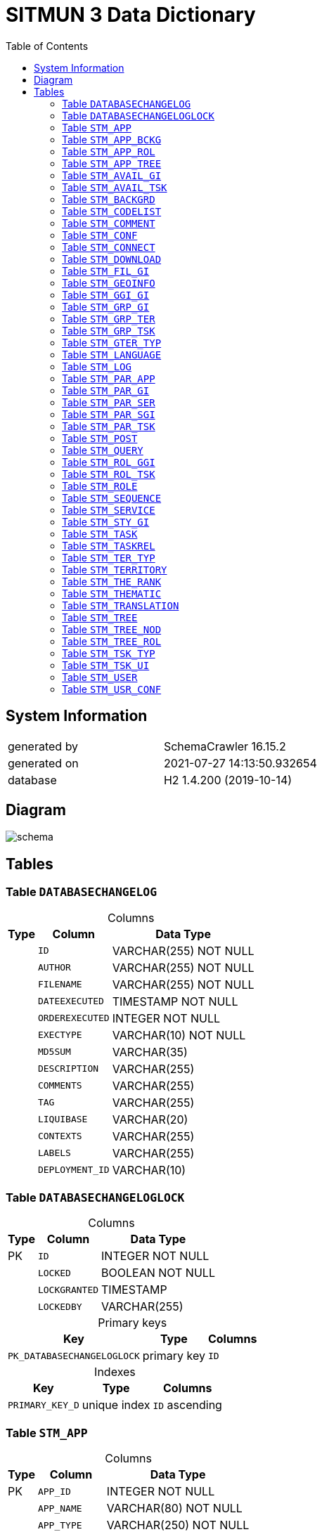 = SITMUN 3 Data Dictionary
:reproducible:
:listing-caption: Listing
:source-highlighter: rouge
:toc:
:title-page:
:imagesdir: ./images



== System Information

[cols="1,1"]
|===
|generated by
|SchemaCrawler 16.15.2

|generated on
|2021-07-27 14:13:50.932654

|database
|H2 1.4.200 (2019-10-14)
|===
== Diagram
image::schema.svg[]
== Tables


=== Table `DATABASECHANGELOG`



[caption=]
.Columns
[%autowidth]
|===
|Type |Column | Data Type

|  
| `ID`
|VARCHAR(255) NOT NULL
|  
| `AUTHOR`
|VARCHAR(255) NOT NULL
|  
| `FILENAME`
|VARCHAR(255) NOT NULL
|  
| `DATEEXECUTED`
|TIMESTAMP NOT NULL
|  
| `ORDEREXECUTED`
|INTEGER NOT NULL
|  
| `EXECTYPE`
|VARCHAR(10) NOT NULL
|  
| `MD5SUM`
|VARCHAR(35)
|  
| `DESCRIPTION`
|VARCHAR(255)
|  
| `COMMENTS`
|VARCHAR(255)
|  
| `TAG`
|VARCHAR(255)
|  
| `LIQUIBASE`
|VARCHAR(20)
|  
| `CONTEXTS`
|VARCHAR(255)
|  
| `LABELS`
|VARCHAR(255)
|  
| `DEPLOYMENT_ID`
|VARCHAR(10)
|===


=== Table `DATABASECHANGELOGLOCK`



[caption=]
.Columns
[%autowidth]
|===
|Type |Column | Data Type

| PK   
| `ID`
|INTEGER NOT NULL
|  
| `LOCKED`
|BOOLEAN NOT NULL
|  
| `LOCKGRANTED`
|TIMESTAMP
|  
| `LOCKEDBY`
|VARCHAR(255)
|===



[caption=]
.Primary keys
[%autowidth]
|===
| Key | Type | Columns

|`PK_DATABASECHANGELOGLOCK`
|primary key
| `ID`  

|===



[caption=]
.Indexes
[%autowidth]
|===
| Key | Type | Columns

|`PRIMARY_KEY_D`
|unique index
| `ID` ascending 
|===


=== Table `STM_APP`



[caption=]
.Columns
[%autowidth]
|===
|Type |Column | Data Type

| PK   
| `APP_ID`
|INTEGER NOT NULL
|  
| `APP_NAME`
|VARCHAR(80) NOT NULL
|  
| `APP_TYPE`
|VARCHAR(250) NOT NULL
|  
| `APP_TITLE`
|VARCHAR(250)
|  
| `APP_THEME`
|VARCHAR(30)
|  
| `APP_SCALES`
|VARCHAR(250)
|  
| `APP_PROJECT`
|VARCHAR(250)
|  
| `APP_TEMPLATE`
|VARCHAR(250) NOT NULL
|  
| `APP_REFRESH`
|BOOLEAN
|  
| `APP_ENTRYS`
|BOOLEAN
|  
| `APP_ENTRYM`
|BOOLEAN
|   FK 
| `APP_GGIID`
|INTEGER
|  
| `APP_CREATED`
|TIMESTAMP NOT NULL
|===



[caption=]
.Primary keys
[%autowidth]
|===
| Key | Type | Columns

|`STM_APP_PK`
|primary key
| `APP_ID`  

|===



[caption=]
.Foreign keys
[%autowidth]
|===
| Key | Type | Columns | Cardinality | Reference | Columns

|`STM_APP_FK_GGI`
|foreign key, with restrict
| `APP_GGIID`  
|0..*
|`STM_GRP_GI`
| `GGI_ID`  
|===



[caption=]
.Indexes
[%autowidth]
|===
| Key | Type | Columns

|`STM_APP_FK_GGI_INDEX_B`
|non-unique index
| `APP_GGIID` ascending 
|`PRIMARY_KEY_BA`
|unique index
| `APP_ID` ascending 
|===


=== Table `STM_APP_BCKG`



[caption=]
.Columns
[%autowidth]
|===
|Type |Column | Data Type

| PK   
| `ABC_ID`
|INTEGER NOT NULL
|  UQ   FK 
| `ABC_APPID`
|INTEGER NOT NULL
|  UQ   FK 
| `ABC_BACKID`
|INTEGER NOT NULL
|  
| `ABC_ORDER`
|INTEGER
|===



[caption=]
.Primary keys
[%autowidth]
|===
| Key | Type | Columns

|`STM_ABC_PK`
|primary key
| `ABC_ID`  

|===



[caption=]
.Foreign keys
[%autowidth]
|===
| Key | Type | Columns | Cardinality | Reference | Columns

|`STM_ABC_FK_APP`
|foreign key, on update restrict, on delete cascade
| `ABC_APPID`  
|0..*
|`STM_APP`
| `APP_ID`  
|`STM_ABC_FK_FON`
|foreign key, on update restrict, on delete cascade
| `ABC_BACKID`  
|0..*
|`STM_BACKGRD`
| `BAC_ID`  
|===



[caption=]
.Indexes
[%autowidth]
|===
| Key | Type | Columns

|`STM_ABC_FK_APP_INDEX_4`
|non-unique index
| `ABC_APPID` ascending 
|`STM_ABC_FK_FON_INDEX_4`
|non-unique index
| `ABC_BACKID` ascending 
|`PRIMARY_KEY_4F`
|unique index
| `ABC_ID` ascending 
|`STM_ABC_UK_INDEX_4`
|unique index
| `ABC_APPID` ascending,   `ABC_BACKID` ascending 
|===


=== Table `STM_APP_ROL`



[caption=]
.Columns
[%autowidth]
|===
|Type |Column | Data Type

| PK    FK 
| `ARO_APPID`
|INTEGER NOT NULL
| PK    FK 
| `ARO_ROLEID`
|INTEGER NOT NULL
|===



[caption=]
.Primary keys
[%autowidth]
|===
| Key | Type | Columns

|`STM_ARO_PK`
|primary key
| `ARO_APPID` ,   `ARO_ROLEID`  

|===



[caption=]
.Foreign keys
[%autowidth]
|===
| Key | Type | Columns | Cardinality | Reference | Columns

|`STM_ARO_FK_APP`
|foreign key, on update restrict, on delete cascade
| `ARO_APPID`  
|0..*
|`STM_APP`
| `APP_ID`  
|`STM_ARO_FK_ROL`
|foreign key, on update restrict, on delete cascade
| `ARO_ROLEID`  
|0..*
|`STM_ROLE`
| `ROL_ID`  
|===



[caption=]
.Indexes
[%autowidth]
|===
| Key | Type | Columns

|`STM_ARO_FK_APP_INDEX_8`
|non-unique index
| `ARO_APPID` ascending 
|`STM_ARO_FK_ROL_INDEX_8`
|non-unique index
| `ARO_ROLEID` ascending 
|`PRIMARY_KEY_8E`
|unique index
| `ARO_APPID` ascending,   `ARO_ROLEID` ascending 
|===


=== Table `STM_APP_TREE`



[caption=]
.Columns
[%autowidth]
|===
|Type |Column | Data Type

| PK    FK 
| `ATR_APPID`
|INTEGER NOT NULL
| PK    FK 
| `ATR_TREEID`
|INTEGER NOT NULL
|===



[caption=]
.Primary keys
[%autowidth]
|===
| Key | Type | Columns

|`STM_ATR_PK`
|primary key
| `ATR_APPID` ,   `ATR_TREEID`  

|===



[caption=]
.Foreign keys
[%autowidth]
|===
| Key | Type | Columns | Cardinality | Reference | Columns

|`STM_ATR_FK_APP`
|foreign key, on update restrict, on delete cascade
| `ATR_APPID`  
|0..*
|`STM_APP`
| `APP_ID`  
|`STM_ATR_FK_TRE`
|foreign key, on update restrict, on delete cascade
| `ATR_TREEID`  
|0..*
|`STM_TREE`
| `TRE_ID`  
|===



[caption=]
.Indexes
[%autowidth]
|===
| Key | Type | Columns

|`STM_ATR_FK_APP_INDEX_4`
|non-unique index
| `ATR_APPID` ascending 
|`STM_ATR_FK_TRE_INDEX_4`
|non-unique index
| `ATR_TREEID` ascending 
|`PRIMARY_KEY_4F2`
|unique index
| `ATR_APPID` ascending,   `ATR_TREEID` ascending 
|===


=== Table `STM_AVAIL_GI`



[caption=]
.Columns
[%autowidth]
|===
|Type |Column | Data Type

| PK   
| `AGI_ID`
|INTEGER NOT NULL
|  
| `AGI_CREATED`
|TIMESTAMP
|  
| `AGI_PROPRIETA`
|VARCHAR(50)
|  UQ   FK 
| `AGI_TERID`
|INTEGER NOT NULL
|  UQ   FK 
| `AGI_GIID`
|INTEGER NOT NULL
|===



[caption=]
.Primary keys
[%autowidth]
|===
| Key | Type | Columns

|`STM_AGI_PK`
|primary key
| `AGI_ID`  

|===



[caption=]
.Foreign keys
[%autowidth]
|===
| Key | Type | Columns | Cardinality | Reference | Columns

|`STM_AGI_FK_GEO`
|foreign key, on update restrict, on delete cascade
| `AGI_GIID`  
|0..*
|`STM_GEOINFO`
| `GEO_ID`  
|`STM_AGI_FK_TER`
|foreign key, on update restrict, on delete cascade
| `AGI_TERID`  
|0..*
|`STM_TERRITORY`
| `TER_ID`  
|===



[caption=]
.Indexes
[%autowidth]
|===
| Key | Type | Columns

|`STM_AGI_FK_GEO_INDEX_7`
|non-unique index
| `AGI_GIID` ascending 
|`PRIMARY_KEY_71`
|unique index
| `AGI_ID` ascending 
|`STM_AGI_FK_TER_INDEX_7`
|non-unique index
| `AGI_TERID` ascending 
|`STM_AGI_UK_INDEX_7`
|unique index
| `AGI_TERID` ascending,   `AGI_GIID` ascending 
|===


=== Table `STM_AVAIL_TSK`



[caption=]
.Columns
[%autowidth]
|===
|Type |Column | Data Type

| PK   
| `ATS_ID`
|INTEGER NOT NULL
|  
| `ATS_CREATED`
|TIMESTAMP
|  UQ   FK 
| `ATS_TERID`
|INTEGER NOT NULL
|  UQ   FK 
| `ATS_TASKID`
|INTEGER NOT NULL
|===



[caption=]
.Primary keys
[%autowidth]
|===
| Key | Type | Columns

|`STM_ATS_PK`
|primary key
| `ATS_ID`  

|===



[caption=]
.Foreign keys
[%autowidth]
|===
| Key | Type | Columns | Cardinality | Reference | Columns

|`STM_ATS_FK_TAS`
|foreign key, on update restrict, on delete cascade
| `ATS_TASKID`  
|0..*
|`STM_TASK`
| `TAS_ID`  
|`STM_ATS_FK_TER`
|foreign key, on update restrict, on delete cascade
| `ATS_TERID`  
|0..*
|`STM_TERRITORY`
| `TER_ID`  
|===



[caption=]
.Indexes
[%autowidth]
|===
| Key | Type | Columns

|`PRIMARY_KEY_C5`
|unique index
| `ATS_ID` ascending 
|`STM_ATS_FK_TAS_INDEX_C`
|non-unique index
| `ATS_TASKID` ascending 
|`STM_ATS_FK_TER_INDEX_C`
|non-unique index
| `ATS_TERID` ascending 
|`STM_ATS_UK_INDEX_C`
|unique index
| `ATS_TERID` ascending,   `ATS_TASKID` ascending 
|===


=== Table `STM_BACKGRD`



[caption=]
.Columns
[%autowidth]
|===
|Type |Column | Data Type

| PK   
| `BAC_ID`
|INTEGER NOT NULL
|  
| `BAC_NAME`
|VARCHAR(30) NOT NULL
|  
| `BAC_IMAGE`
|VARCHAR(4000)
|  
| `BAC_DESC`
|VARCHAR(250)
|  
| `BAC_ACTIVE`
|BOOLEAN
|   FK 
| `BAC_GGIID`
|INTEGER
|  
| `BAC_CREATED`
|TIMESTAMP
|===



[caption=]
.Primary keys
[%autowidth]
|===
| Key | Type | Columns

|`STM_BAC_PK`
|primary key
| `BAC_ID`  

|===



[caption=]
.Foreign keys
[%autowidth]
|===
| Key | Type | Columns | Cardinality | Reference | Columns

|`STM_BAC_FK_GGI`
|foreign key, with restrict
| `BAC_GGIID`  
|0..*
|`STM_GRP_GI`
| `GGI_ID`  
|===



[caption=]
.Indexes
[%autowidth]
|===
| Key | Type | Columns

|`STM_BAC_FK_GGI_INDEX_A`
|non-unique index
| `BAC_GGIID` ascending 
|`PRIMARY_KEY_A`
|unique index
| `BAC_ID` ascending 
|===


=== Table `STM_CODELIST`



[caption=]
.Columns
[%autowidth]
|===
|Type |Column | Data Type

| PK   
| `COD_ID`
|INTEGER NOT NULL
|  UQ  
| `COD_LIST`
|VARCHAR(250) NOT NULL
|  UQ  
| `COD_VALUE`
|VARCHAR(250) NOT NULL
|  
| `COD_SYSTEM`
|BOOLEAN NOT NULL
|  
| `COD_DEFAULT`
|BOOLEAN NOT NULL
|  
| `COD_DESCRIPTION`
|VARCHAR(250)
|===



[caption=]
.Primary keys
[%autowidth]
|===
| Key | Type | Columns

|`STM_COD_PK`
|primary key
| `COD_ID`  

|===



[caption=]
.Indexes
[%autowidth]
|===
| Key | Type | Columns

|`PRIMARY_KEY_D4`
|unique index
| `COD_ID` ascending 
|`STM_COD_UK_INDEX_D`
|unique index
| `COD_LIST` ascending,   `COD_VALUE` ascending 
|===


=== Table `STM_COMMENT`



[caption=]
.Columns
[%autowidth]
|===
|Type |Column | Data Type

| PK   
| `COM_ID`
|INTEGER NOT NULL
|  
| `COM_COORD_X`
|DOUBLE(17, 0) NOT NULL
|  
| `COM_COORD_Y`
|DOUBLE(17, 0) NOT NULL
|  
| `COM_NAME`
|VARCHAR(250)
|  
| `COM_EMAIL`
|VARCHAR(250)
|  
| `COM_TITLE`
|VARCHAR(500)
|  
| `COM_DESC`
|VARCHAR(1000)
|  
| `COM_CREATED`
|TIMESTAMP
|  
| `COM_USERID`
|INTEGER
|  
| `COM_APPID`
|INTEGER
|===



[caption=]
.Primary keys
[%autowidth]
|===
| Key | Type | Columns

|`STM_COM_PK`
|primary key
| `COM_ID`  

|===



[caption=]
.Indexes
[%autowidth]
|===
| Key | Type | Columns

|`PRIMARY_KEY_F6`
|unique index
| `COM_ID` ascending 
|===


=== Table `STM_CONF`



[caption=]
.Columns
[%autowidth]
|===
|Type |Column | Data Type

| PK   
| `CNF_ID`
|INTEGER NOT NULL
|  UQ  
| `CNF_NAME`
|VARCHAR(50) NOT NULL
|  
| `CNF_VALUE`
|VARCHAR(250)
|===



[caption=]
.Primary keys
[%autowidth]
|===
| Key | Type | Columns

|`STM_CONF_PK`
|primary key
| `CNF_ID`  

|===



[caption=]
.Indexes
[%autowidth]
|===
| Key | Type | Columns

|`PRIMARY_KEY_924`
|unique index
| `CNF_ID` ascending 
|`STM_CONF_NAME_UK_INDEX_9`
|unique index
| `CNF_NAME` ascending 
|===


=== Table `STM_CONNECT`



[caption=]
.Columns
[%autowidth]
|===
|Type |Column | Data Type

| PK   
| `CON_ID`
|INTEGER NOT NULL
|  
| `CON_NAME`
|VARCHAR(80) NOT NULL
|  
| `CON_DRIVER`
|VARCHAR(50) NOT NULL
|  
| `CON_USER`
|VARCHAR(50)
|  
| `CON_PWD`
|VARCHAR(50)
|  
| `CON_CONNECTION`
|VARCHAR(250)
|===



[caption=]
.Primary keys
[%autowidth]
|===
| Key | Type | Columns

|`STM_CON_PK`
|primary key
| `CON_ID`  

|===



[caption=]
.Foreign keys
[%autowidth]
|===
| Key | Type | Columns | Cardinality | Reference | Columns

|===



[caption=]
.Indexes
[%autowidth]
|===
| Key | Type | Columns

|`PRIMARY_KEY_F`
|unique index
| `CON_ID` ascending 
|===


=== Table `STM_DOWNLOAD`



[caption=]
.Columns
[%autowidth]
|===
|Type |Column | Data Type

| PK    FK 
| `DOW_ID`
|INTEGER NOT NULL
|  
| `DOW_EXT`
|VARCHAR(50) NOT NULL
|  
| `DOW_TYPE`
|VARCHAR(50) NOT NULL
|  
| `DOW_PATH`
|VARCHAR(4000)
|===



[caption=]
.Primary keys
[%autowidth]
|===
| Key | Type | Columns

|`STM_DOW_PK`
|primary key
| `DOW_ID`  

|===



[caption=]
.Foreign keys
[%autowidth]
|===
| Key | Type | Columns | Cardinality | Reference | Columns

|`STM_DOW_FK_TAS`
|foreign key, on update restrict, on delete cascade
| `DOW_ID`  
|0..1
|`STM_TASK`
| `TAS_ID`  
|===



[caption=]
.Indexes
[%autowidth]
|===
| Key | Type | Columns

|`PRIMARY_KEY_5C`
|unique index
| `DOW_ID` ascending 
|===


=== Table `STM_FIL_GI`



[caption=]
.Columns
[%autowidth]
|===
|Type |Column | Data Type

| PK   
| `FGI_ID`
|INTEGER NOT NULL
|  
| `FGI_NAME`
|VARCHAR(80) NOT NULL
|  
| `FGI_REQUIRED`
|BOOLEAN NOT NULL
|  
| `FGI_TYPE`
|VARCHAR(1) NOT NULL
|   FK 
| `FGI_TYPID`
|INTEGER
|  
| `FGI_COLUMN`
|VARCHAR(250)
|  
| `FGI_VALUE`
|VARCHAR(4000)
|  
| `FGI_VALUETYPE`
|VARCHAR(30)
|   FK 
| `FGI_GIID`
|INTEGER NOT NULL
|===



[caption=]
.Primary keys
[%autowidth]
|===
| Key | Type | Columns

|`STM_FGI_PK`
|primary key
| `FGI_ID`  

|===



[caption=]
.Foreign keys
[%autowidth]
|===
| Key | Type | Columns | Cardinality | Reference | Columns

|`STM_FGI_FK_GEO`
|foreign key, on update restrict, on delete cascade
| `FGI_GIID`  
|0..*
|`STM_GEOINFO`
| `GEO_ID`  
|`STM_FGI_FK_TET`
|foreign key, with restrict
| `FGI_TYPID`  
|0..*
|`STM_TER_TYP`
| `TET_ID`  
|===



[caption=]
.Indexes
[%autowidth]
|===
| Key | Type | Columns

|`STM_FGI_FK_GEO_INDEX_3`
|non-unique index
| `FGI_GIID` ascending 
|`PRIMARY_KEY_3`
|unique index
| `FGI_ID` ascending 
|`STM_FGI_FK_TET_INDEX_3`
|non-unique index
| `FGI_TYPID` ascending 
|===


=== Table `STM_GEOINFO`



[caption=]
.Columns
[%autowidth]
|===
|Type |Column | Data Type

| PK   
| `GEO_ID`
|INTEGER NOT NULL
|  
| `GEO_NAME`
|VARCHAR(100) NOT NULL
|  
| `GEO_ABSTRACT`
|VARCHAR(250)
|  
| `GEO_LAYERS`
|VARCHAR(800) NOT NULL
|  
| `GEO_MINSCALE`
|INTEGER
|  
| `GEO_MAXSCALE`
|INTEGER
|  
| `GEO_ORDER`
|INTEGER
|  
| `GEO_TRANSP`
|INTEGER
|  
| `GEO_FILTER_GM`
|BOOLEAN
|  
| `GEO_QUERYABL`
|BOOLEAN NOT NULL
|  
| `GEO_QUERYACT`
|BOOLEAN NOT NULL
|  
| `GEO_QUERYLAY`
|VARCHAR(500)
|  
| `GEO_FILTER_GFI`
|BOOLEAN
|  
| `GEO_TYPE`
|VARCHAR(30)
|   FK 
| `GEO_SERID`
|INTEGER NOT NULL
|  
| `GEO_SELECTABL`
|BOOLEAN
|  
| `GEO_SELECTLAY`
|VARCHAR(500)
|  
| `GEO_FILTER_SE`
|BOOLEAN
|   FK 
| `GEO_SERSELID`
|INTEGER
|  
| `GEO_LEGENDTIP`
|VARCHAR(50)
|  
| `GEO_LEGENDURL`
|VARCHAR(4000)
|  
| `GEO_CREATED`
|TIMESTAMP
|   FK 
| `GEO_CONNID`
|INTEGER
|  
| `GEO_METAURL`
|VARCHAR(4000)
|  
| `GEO_DATAURL`
|VARCHAR(4000)
|  
| `GEO_THEMATIC`
|BOOLEAN
|  
| `GEO_GEOMTYPE`
|VARCHAR(50)
|  
| `GEO_SOURCE`
|VARCHAR(80)
|   FK 
| `GEO_STYID`
|INTEGER
|  
| `GEO_STYUSEALL`
|BOOLEAN NOT NULL
|  
| `GEO_BLOCKED`
|BOOLEAN NOT NULL
|===



[caption=]
.Primary keys
[%autowidth]
|===
| Key | Type | Columns

|`STM_GEO_PK`
|primary key
| `GEO_ID`  

|===



[caption=]
.Foreign keys
[%autowidth]
|===
| Key | Type | Columns | Cardinality | Reference | Columns

|`STM_GEO_FK_CON`
|foreign key, with restrict
| `GEO_CONNID`  
|0..*
|`STM_CONNECT`
| `CON_ID`  
|`STM_GEO_FK_SER`
|foreign key, with restrict
| `GEO_SERID`  
|0..*
|`STM_SERVICE`
| `SER_ID`  
|`STM_GEO_FK_SERSEL`
|foreign key, with restrict
| `GEO_SERSELID`  
|0..*
|`STM_SERVICE`
| `SER_ID`  
|`STM_GEO_FK_SGI`
|foreign key, with restrict
| `GEO_STYID`  
|0..*
|`STM_STY_GI`
| `SGI_ID`  
|===



[caption=]
.Indexes
[%autowidth]
|===
| Key | Type | Columns

|`STM_GEO_FK_CON_INDEX_B`
|non-unique index
| `GEO_CONNID` ascending 
|`PRIMARY_KEY_B`
|unique index
| `GEO_ID` ascending 
|`STM_GEO_FK_SER_INDEX_B`
|non-unique index
| `GEO_SERID` ascending 
|`STM_GEO_FK_SERSEL_INDEX_B`
|non-unique index
| `GEO_SERSELID` ascending 
|`STM_GEO_FK_SGI_INDEX_B`
|non-unique index
| `GEO_STYID` ascending 
|`STM_GEO_IDX_CRE`
|non-unique index
| `GEO_CREATED` ascending 
|===


=== Table `STM_GGI_GI`



[caption=]
.Columns
[%autowidth]
|===
|Type |Column | Data Type

| PK    FK 
| `GGG_GGIID`
|INTEGER NOT NULL
| PK    FK 
| `GGG_GIID`
|INTEGER NOT NULL
|===



[caption=]
.Primary keys
[%autowidth]
|===
| Key | Type | Columns

|`STM_GGG_PK`
|primary key
| `GGG_GGIID` ,   `GGG_GIID`  

|===



[caption=]
.Foreign keys
[%autowidth]
|===
| Key | Type | Columns | Cardinality | Reference | Columns

|`STM_GGG_FK_GGI`
|foreign key, on update restrict, on delete cascade
| `GGG_GGIID`  
|0..*
|`STM_GRP_GI`
| `GGI_ID`  
|`STM_GGG_FK_GEO`
|foreign key, on update restrict, on delete cascade
| `GGG_GIID`  
|0..*
|`STM_GEOINFO`
| `GEO_ID`  
|===



[caption=]
.Indexes
[%autowidth]
|===
| Key | Type | Columns

|`STM_GGG_FK_GGI_INDEX_3`
|non-unique index
| `GGG_GGIID` ascending 
|`STM_GGG_FK_GEO_INDEX_3`
|non-unique index
| `GGG_GIID` ascending 
|`PRIMARY_KEY_37`
|unique index
| `GGG_GGIID` ascending,   `GGG_GIID` ascending 
|===


=== Table `STM_GRP_GI`



[caption=]
.Columns
[%autowidth]
|===
|Type |Column | Data Type

| PK   
| `GGI_ID`
|INTEGER NOT NULL
|  
| `GGI_NAME`
|VARCHAR(80) NOT NULL
|  
| `GGI_TYPE`
|VARCHAR(30)
|===



[caption=]
.Primary keys
[%autowidth]
|===
| Key | Type | Columns

|`STM_GGI_PK`
|primary key
| `GGI_ID`  

|===



[caption=]
.Foreign keys
[%autowidth]
|===
| Key | Type | Columns | Cardinality | Reference | Columns

|===



[caption=]
.Indexes
[%autowidth]
|===
| Key | Type | Columns

|`PRIMARY_KEY_38`
|unique index
| `GGI_ID` ascending 
|===


=== Table `STM_GRP_TER`



[caption=]
.Columns
[%autowidth]
|===
|Type |Column | Data Type

| PK    FK 
| `GTE_TERID`
|INTEGER NOT NULL
| PK    FK 
| `GTE_TERMID`
|INTEGER NOT NULL
|===



[caption=]
.Primary keys
[%autowidth]
|===
| Key | Type | Columns

|`STM_GTE_PK`
|primary key
| `GTE_TERID` ,   `GTE_TERMID`  

|===



[caption=]
.Foreign keys
[%autowidth]
|===
| Key | Type | Columns | Cardinality | Reference | Columns

|`STM_GTE_FK_TER`
|foreign key, on update restrict, on delete cascade
| `GTE_TERID`  
|0..*
|`STM_TERRITORY`
| `TER_ID`  
|`STM_GTE_FK_TERM`
|foreign key, on update restrict, on delete cascade
| `GTE_TERMID`  
|0..*
|`STM_TERRITORY`
| `TER_ID`  
|===



[caption=]
.Indexes
[%autowidth]
|===
| Key | Type | Columns

|`STM_GTE_FK_TER_INDEX_C`
|non-unique index
| `GTE_TERID` ascending 
|`STM_GTE_FK_TERM_INDEX_C`
|non-unique index
| `GTE_TERMID` ascending 
|`PRIMARY_KEY_C`
|unique index
| `GTE_TERID` ascending,   `GTE_TERMID` ascending 
|===


=== Table `STM_GRP_TSK`



[caption=]
.Columns
[%autowidth]
|===
|Type |Column | Data Type

| PK   
| `GTS_ID`
|INTEGER NOT NULL
|  
| `GTS_NAME`
|VARCHAR(80) NOT NULL
|===



[caption=]
.Primary keys
[%autowidth]
|===
| Key | Type | Columns

|`STM_GTS_PK`
|primary key
| `GTS_ID`  

|===



[caption=]
.Foreign keys
[%autowidth]
|===
| Key | Type | Columns | Cardinality | Reference | Columns

|===



[caption=]
.Indexes
[%autowidth]
|===
| Key | Type | Columns

|`PRIMARY_KEY_CF`
|unique index
| `GTS_ID` ascending 
|===


=== Table `STM_GTER_TYP`



[caption=]
.Columns
[%autowidth]
|===
|Type |Column | Data Type

| PK   
| `GTT_ID`
|INTEGER NOT NULL
|  UQ  
| `GTT_NAME`
|VARCHAR(250) NOT NULL
|===



[caption=]
.Primary keys
[%autowidth]
|===
| Key | Type | Columns

|`STM_GTT_PK`
|primary key
| `GTT_ID`  

|===



[caption=]
.Foreign keys
[%autowidth]
|===
| Key | Type | Columns | Cardinality | Reference | Columns

|===



[caption=]
.Indexes
[%autowidth]
|===
| Key | Type | Columns

|`PRIMARY_KEY_7`
|unique index
| `GTT_ID` ascending 
|`STM_GTT_NAME_UK_INDEX_7`
|unique index
| `GTT_NAME` ascending 
|===


=== Table `STM_LANGUAGE`



[caption=]
.Columns
[%autowidth]
|===
|Type |Column | Data Type

| PK   
| `LAN_ID`
|INTEGER NOT NULL
|  UQ  
| `LAN_SHORTNAME`
|VARCHAR(20) NOT NULL
|  
| `LAN_NAME`
|VARCHAR(80) NOT NULL
|===



[caption=]
.Primary keys
[%autowidth]
|===
| Key | Type | Columns

|`STM_LAN_PK`
|primary key
| `LAN_ID`  

|===



[caption=]
.Foreign keys
[%autowidth]
|===
| Key | Type | Columns | Cardinality | Reference | Columns

|===



[caption=]
.Indexes
[%autowidth]
|===
| Key | Type | Columns

|`PRIMARY_KEY_A7`
|unique index
| `LAN_ID` ascending 
|`STM_LAN_UK_INDEX_A`
|unique index
| `LAN_SHORTNAME` ascending 
|===


=== Table `STM_LOG`



[caption=]
.Columns
[%autowidth]
|===
|Type |Column | Data Type

| PK   
| `LOG_ID`
|INTEGER NOT NULL
|  
| `LOG_DATE`
|TIMESTAMP
|  
| `LOG_TYPE`
|VARCHAR(50)
|  
| `LOG_USERID`
|INTEGER
|  
| `LOG_APPID`
|INTEGER
|  
| `LOG_TERID`
|INTEGER
|  
| `LOG_TASKID`
|INTEGER
|  
| `LOG_COUNT`
|INTEGER
|  
| `LOG_TER`
|VARCHAR(250)
|  
| `LOG_TEREXT`
|VARCHAR(250)
|  
| `LOG_DATA`
|VARCHAR(250)
|  
| `LOG_SRS`
|VARCHAR(250)
|  
| `LOG_FORMAT`
|VARCHAR(250)
|  
| `LOG_BUFFER`
|BOOLEAN
|  
| `LOG_EMAIL`
|VARCHAR(250)
|  
| `LOG_OTHER`
|VARCHAR(4000)
|  
| `LOG_GIID`
|INTEGER
|===



[caption=]
.Primary keys
[%autowidth]
|===
| Key | Type | Columns

|`STM_LOG_PK`
|primary key
| `LOG_ID`  

|===



[caption=]
.Indexes
[%autowidth]
|===
| Key | Type | Columns

|`PRIMARY_KEY_BA6`
|unique index
| `LOG_ID` ascending 
|===


=== Table `STM_PAR_APP`



[caption=]
.Columns
[%autowidth]
|===
|Type |Column | Data Type

| PK   
| `PAP_ID`
|INTEGER NOT NULL
|  
| `PAP_NAME`
|VARCHAR(30) NOT NULL
|  
| `PAP_VALUE`
|VARCHAR(250) NOT NULL
|  
| `PAP_TYPE`
|VARCHAR(250) NOT NULL
|   FK 
| `PAP_APPID`
|INTEGER NOT NULL
|===



[caption=]
.Primary keys
[%autowidth]
|===
| Key | Type | Columns

|`STM_PAP_PK`
|primary key
| `PAP_ID`  

|===



[caption=]
.Foreign keys
[%autowidth]
|===
| Key | Type | Columns | Cardinality | Reference | Columns

|`STM_PAP_FK_APP`
|foreign key, on update restrict, on delete cascade
| `PAP_APPID`  
|0..*
|`STM_APP`
| `APP_ID`  
|===



[caption=]
.Indexes
[%autowidth]
|===
| Key | Type | Columns

|`STM_PAP_FK_APP_INDEX_8`
|non-unique index
| `PAP_APPID` ascending 
|`PRIMARY_KEY_8EF`
|unique index
| `PAP_ID` ascending 
|===


=== Table `STM_PAR_GI`



[caption=]
.Columns
[%autowidth]
|===
|Type |Column | Data Type

| PK   
| `PGI_ID`
|INTEGER NOT NULL
|  
| `PGI_NAME`
|VARCHAR(250) NOT NULL
|  
| `PGI_VALUE`
|VARCHAR(250) NOT NULL
|  
| `PGI_FORMAT`
|VARCHAR(250)
|  
| `PGI_TYPE`
|VARCHAR(250) NOT NULL
|   FK 
| `PGI_GIID`
|INTEGER NOT NULL
|  
| `PGI_ORDER`
|INTEGER
|===



[caption=]
.Primary keys
[%autowidth]
|===
| Key | Type | Columns

|`STM_PGI_PK`
|primary key
| `PGI_ID`  

|===



[caption=]
.Foreign keys
[%autowidth]
|===
| Key | Type | Columns | Cardinality | Reference | Columns

|`STM_PGI_FK_GEO`
|foreign key, on update restrict, on delete cascade
| `PGI_GIID`  
|0..*
|`STM_GEOINFO`
| `GEO_ID`  
|===



[caption=]
.Indexes
[%autowidth]
|===
| Key | Type | Columns

|`STM_PGI_FK_GEO_INDEX_4`
|non-unique index
| `PGI_GIID` ascending 
|`PRIMARY_KEY_46`
|unique index
| `PGI_ID` ascending 
|===


=== Table `STM_PAR_SER`



[caption=]
.Columns
[%autowidth]
|===
|Type |Column | Data Type

| PK   
| `PSE_ID`
|INTEGER NOT NULL
|   FK 
| `PSE_SERID`
|INTEGER NOT NULL
|  
| `PSE_TYPE`
|VARCHAR(250) NOT NULL
|  
| `PSE_NAME`
|VARCHAR(30) NOT NULL
|  
| `PSE_VALUE`
|VARCHAR(250)
|===



[caption=]
.Primary keys
[%autowidth]
|===
| Key | Type | Columns

|`STM_PSE_PK`
|primary key
| `PSE_ID`  

|===



[caption=]
.Foreign keys
[%autowidth]
|===
| Key | Type | Columns | Cardinality | Reference | Columns

|`STM_PSE_FK_SER`
|foreign key, on update restrict, on delete cascade
| `PSE_SERID`  
|0..*
|`STM_SERVICE`
| `SER_ID`  
|===



[caption=]
.Indexes
[%autowidth]
|===
| Key | Type | Columns

|`PRIMARY_KEY_8EF1`
|unique index
| `PSE_ID` ascending 
|`STM_PSE_FK_SER_INDEX_8`
|non-unique index
| `PSE_SERID` ascending 
|===


=== Table `STM_PAR_SGI`



[caption=]
.Columns
[%autowidth]
|===
|Type |Column | Data Type

| PK   
| `PSG_ID`
|INTEGER NOT NULL
|  
| `PSG_NAME`
|VARCHAR(250) NOT NULL
|  
| `PSG_VALUE`
|VARCHAR(250) NOT NULL
|  
| `PSG_FORMAT`
|VARCHAR(250)
|  
| `PSG_TYPE`
|VARCHAR(250) NOT NULL
|   FK 
| `PSG_GIID`
|INTEGER NOT NULL
|  
| `PSG_ORDER`
|INTEGER
|===



[caption=]
.Primary keys
[%autowidth]
|===
| Key | Type | Columns

|`STM_PSG_PK`
|primary key
| `PSG_ID`  

|===



[caption=]
.Foreign keys
[%autowidth]
|===
| Key | Type | Columns | Cardinality | Reference | Columns

|`STM_PSG_FK_GEO`
|foreign key, on update restrict, on delete cascade
| `PSG_GIID`  
|0..*
|`STM_GEOINFO`
| `GEO_ID`  
|===



[caption=]
.Indexes
[%autowidth]
|===
| Key | Type | Columns

|`STM_PSG_FK_GEO_INDEX_8`
|non-unique index
| `PSG_GIID` ascending 
|`PRIMARY_KEY_8`
|unique index
| `PSG_ID` ascending 
|===


=== Table `STM_PAR_TSK`



[caption=]
.Columns
[%autowidth]
|===
|Type |Column | Data Type

| PK   
| `PTT_ID`
|INTEGER NOT NULL
|  
| `PTT_NAME`
|VARCHAR(50) NOT NULL
|  
| `PTT_VALUE`
|VARCHAR(4000)
|  
| `PTT_TYPE`
|VARCHAR(30)
|  
| `PTT_ORDER`
|INTEGER
|  
| `PTT_FORMAT`
|VARCHAR(250)
|  
| `PTT_HELP`
|VARCHAR(250)
|  
| `PTT_SELECT`
|VARCHAR(1500)
|  
| `PTT_SELECTABL`
|BOOLEAN
|  
| `PTT_EDITABLE`
|BOOLEAN
|  
| `PTT_REQUIRED`
|BOOLEAN
|  
| `PTT_DEFAULT`
|VARCHAR(250)
|  
| `PTT_MAXLEN`
|INTEGER
|  
| `PTT_VALUEREL`
|VARCHAR(512)
|  
| `PTT_FILTERREL`
|VARCHAR(512)
|   FK 
| `PTT_TASKID`
|INTEGER NOT NULL
|===



[caption=]
.Primary keys
[%autowidth]
|===
| Key | Type | Columns

|`STM_PTT_PK`
|primary key
| `PTT_ID`  

|===



[caption=]
.Foreign keys
[%autowidth]
|===
| Key | Type | Columns | Cardinality | Reference | Columns

|`STM_PTT_FK_TAS`
|foreign key, on update restrict, on delete cascade
| `PTT_TASKID`  
|0..*
|`STM_TASK`
| `TAS_ID`  
|===



[caption=]
.Indexes
[%autowidth]
|===
| Key | Type | Columns

|`PRIMARY_KEY_8EF19`
|unique index
| `PTT_ID` ascending 
|`STM_PTT_FK_TAS_INDEX_8`
|non-unique index
| `PTT_TASKID` ascending 
|===


=== Table `STM_POST`



[caption=]
.Columns
[%autowidth]
|===
|Type |Column | Data Type

| PK   
| `POS_ID`
|INTEGER NOT NULL
|  
| `POS_POST`
|VARCHAR(250)
|  
| `POS_ORG`
|VARCHAR(250)
|  
| `POS_EMAIL`
|VARCHAR(250)
|  
| `POS_CREATED`
|TIMESTAMP
|  
| `POS_EXPIRATION`
|TIMESTAMP
|  
| `POS_TYPE`
|VARCHAR(2)
|  UQ   FK 
| `POS_USERID`
|INTEGER NOT NULL
|  UQ   FK 
| `POS_TERID`
|INTEGER NOT NULL
|===



[caption=]
.Primary keys
[%autowidth]
|===
| Key | Type | Columns

|`STM_POS_PK`
|primary key
| `POS_ID`  

|===



[caption=]
.Foreign keys
[%autowidth]
|===
| Key | Type | Columns | Cardinality | Reference | Columns

|`STM_POS_FK_TER`
|foreign key, on update restrict, on delete cascade
| `POS_TERID`  
|0..*
|`STM_TERRITORY`
| `TER_ID`  
|`STM_POS_FK_USE`
|foreign key, on update restrict, on delete cascade
| `POS_USERID`  
|0..*
|`STM_USER`
| `USE_ID`  
|===



[caption=]
.Indexes
[%autowidth]
|===
| Key | Type | Columns

|`PRIMARY_KEY_9252`
|unique index
| `POS_ID` ascending 
|`STM_POS_FK_TER_INDEX_9`
|non-unique index
| `POS_TERID` ascending 
|`STM_POS_FK_USE_INDEX_9`
|non-unique index
| `POS_USERID` ascending 
|`STM_POS_UK_INDEX_9`
|unique index
| `POS_USERID` ascending,   `POS_TERID` ascending 
|===


=== Table `STM_QUERY`



[caption=]
.Columns
[%autowidth]
|===
|Type |Column | Data Type

| PK    FK 
| `QUE_ID`
|INTEGER NOT NULL
|  
| `QUE_COMMAND`
|VARCHAR(4000)
|  
| `QUE_TYPE`
|VARCHAR(250)
|  
| `QUE_DESC`
|VARCHAR(250)
|   FK 
| `QUE_TASKID`
|INTEGER
|===



[caption=]
.Primary keys
[%autowidth]
|===
| Key | Type | Columns

|`STM_QUE_PK`
|primary key
| `QUE_ID`  

|===



[caption=]
.Foreign keys
[%autowidth]
|===
| Key | Type | Columns | Cardinality | Reference | Columns

|`STM_QUE_FK_TAS`
|foreign key, on update restrict, on delete cascade
| `QUE_ID`  
|0..1
|`STM_TASK`
| `TAS_ID`  
|`STM_QUE_FK_TASM`
|foreign key, with restrict
| `QUE_TASKID`  
|0..*
|`STM_TASK`
| `TAS_ID`  
|===



[caption=]
.Indexes
[%autowidth]
|===
| Key | Type | Columns

|`PRIMARY_KEY_B8`
|unique index
| `QUE_ID` ascending 
|`STM_QUE_FK_TASM_INDEX_B`
|non-unique index
| `QUE_TASKID` ascending 
|===


=== Table `STM_ROL_GGI`



[caption=]
.Columns
[%autowidth]
|===
|Type |Column | Data Type

| PK    FK 
| `RGG_ROLEID`
|INTEGER NOT NULL
| PK    FK 
| `RGG_GGIID`
|INTEGER NOT NULL
|===



[caption=]
.Primary keys
[%autowidth]
|===
| Key | Type | Columns

|`STM_RGG_PK`
|primary key
| `RGG_ROLEID` ,   `RGG_GGIID`  

|===



[caption=]
.Foreign keys
[%autowidth]
|===
| Key | Type | Columns | Cardinality | Reference | Columns

|`STM_RGG_FK_GGI`
|foreign key, on update restrict, on delete cascade
| `RGG_GGIID`  
|0..*
|`STM_GRP_GI`
| `GGI_ID`  
|`STM_RGG_FK_ROL`
|foreign key, on update restrict, on delete cascade
| `RGG_ROLEID`  
|0..*
|`STM_ROLE`
| `ROL_ID`  
|===



[caption=]
.Indexes
[%autowidth]
|===
| Key | Type | Columns

|`STM_RGG_FK_GGI_INDEX_1`
|non-unique index
| `RGG_GGIID` ascending 
|`STM_RGG_FK_ROL_INDEX_1`
|non-unique index
| `RGG_ROLEID` ascending 
|`PRIMARY_KEY_1`
|unique index
| `RGG_ROLEID` ascending,   `RGG_GGIID` ascending 
|===


=== Table `STM_ROL_TSK`



[caption=]
.Columns
[%autowidth]
|===
|Type |Column | Data Type

| PK    FK 
| `RTS_ROLEID`
|INTEGER NOT NULL
| PK    FK 
| `RTS_TASKID`
|INTEGER NOT NULL
|===



[caption=]
.Primary keys
[%autowidth]
|===
| Key | Type | Columns

|`STM_RTS_PK`
|primary key
| `RTS_ROLEID` ,   `RTS_TASKID`  

|===



[caption=]
.Foreign keys
[%autowidth]
|===
| Key | Type | Columns | Cardinality | Reference | Columns

|`STM_RTS_FK_ROL`
|foreign key, on update restrict, on delete cascade
| `RTS_ROLEID`  
|0..*
|`STM_ROLE`
| `ROL_ID`  
|`STM_RTS_FK_TAS`
|foreign key, on update restrict, on delete cascade
| `RTS_TASKID`  
|0..*
|`STM_TASK`
| `TAS_ID`  
|===



[caption=]
.Indexes
[%autowidth]
|===
| Key | Type | Columns

|`STM_RTS_FK_ROL_INDEX_1`
|non-unique index
| `RTS_ROLEID` ascending 
|`STM_RTS_FK_TAS_INDEX_1`
|non-unique index
| `RTS_TASKID` ascending 
|`PRIMARY_KEY_10`
|unique index
| `RTS_ROLEID` ascending,   `RTS_TASKID` ascending 
|===


=== Table `STM_ROLE`



[caption=]
.Columns
[%autowidth]
|===
|Type |Column | Data Type

| PK   
| `ROL_ID`
|INTEGER NOT NULL
|  UQ  
| `ROL_NAME`
|VARCHAR(250) NOT NULL
|  
| `ROL_NOTE`
|VARCHAR(500)
|===



[caption=]
.Primary keys
[%autowidth]
|===
| Key | Type | Columns

|`STM_ROL_PK`
|primary key
| `ROL_ID`  

|===



[caption=]
.Foreign keys
[%autowidth]
|===
| Key | Type | Columns | Cardinality | Reference | Columns

|===



[caption=]
.Indexes
[%autowidth]
|===
| Key | Type | Columns

|`PRIMARY_KEY_9`
|unique index
| `ROL_ID` ascending 
|`STM_ROL_NAME_UK_INDEX_9`
|unique index
| `ROL_NAME` ascending 
|===


=== Table `STM_SEQUENCE`



[caption=]
.Columns
[%autowidth]
|===
|Type |Column | Data Type

| PK   
| `SEQ_NAME`
|VARCHAR(50) NOT NULL
|  
| `SEQ_COUNT`
|BIGINT
|===



[caption=]
.Primary keys
[%autowidth]
|===
| Key | Type | Columns

|`STM_SEQ_PK`
|primary key
| `SEQ_NAME`  

|===



[caption=]
.Indexes
[%autowidth]
|===
| Key | Type | Columns

|`PRIMARY_KEY_58`
|unique index
| `SEQ_NAME` ascending 
|===


=== Table `STM_SERVICE`



[caption=]
.Columns
[%autowidth]
|===
|Type |Column | Data Type

| PK   
| `SER_ID`
|INTEGER NOT NULL
|  
| `SER_NAME`
|VARCHAR(60) NOT NULL
|  
| `SER_ABSTRACT`
|VARCHAR(250)
|  
| `SER_URL`
|VARCHAR(4000) NOT NULL
|  
| `SER_PROJECTS`
|VARCHAR(250)
|  
| `SER_LEGEND`
|VARCHAR(4000)
|  
| `SER_INFOURL`
|VARCHAR(4000)
|  
| `SER_CREATED`
|TIMESTAMP
|  
| `SER_PROTOCOL`
|VARCHAR(30) NOT NULL
|  
| `SER_NAT_PROT`
|VARCHAR(10)
|  
| `SER_BLOCKED`
|BOOLEAN NOT NULL
|===



[caption=]
.Primary keys
[%autowidth]
|===
| Key | Type | Columns

|`STM_SER_PK`
|primary key
| `SER_ID`  

|===



[caption=]
.Foreign keys
[%autowidth]
|===
| Key | Type | Columns | Cardinality | Reference | Columns

|===



[caption=]
.Indexes
[%autowidth]
|===
| Key | Type | Columns

|`PRIMARY_KEY_34`
|unique index
| `SER_ID` ascending 
|===


=== Table `STM_STY_GI`



[caption=]
.Columns
[%autowidth]
|===
|Type |Column | Data Type

| PK   
| `SGI_ID`
|INTEGER NOT NULL
|  
| `SGI_NAME`
|VARCHAR(80) NOT NULL
|  
| `SGI_TITLE`
|VARCHAR(250)
|  
| `SGI_ABSTRACT`
|VARCHAR(250)
|  
| `SGI_LURL_WIDTH`
|INTEGER
|  
| `SGI_LURL_HEIGHT`
|INTEGER
|  
| `SGI_LURL_FORMAT`
|VARCHAR(80)
|  
| `SGI_LURL_URL`
|VARCHAR(4000)
|  
| `SGI_DEFAULT`
|BOOLEAN NOT NULL
|   FK 
| `SGI_GIID`
|INTEGER NOT NULL
|===



[caption=]
.Primary keys
[%autowidth]
|===
| Key | Type | Columns

|`STM_SGI_PK`
|primary key
| `SGI_ID`  

|===



[caption=]
.Foreign keys
[%autowidth]
|===
| Key | Type | Columns | Cardinality | Reference | Columns

|`STM_SGI_FK_GEO`
|foreign key, with restrict
| `SGI_GIID`  
|0..*
|`STM_GEOINFO`
| `GEO_ID`  
|===



[caption=]
.Indexes
[%autowidth]
|===
| Key | Type | Columns

|`STM_SGI_FK_GEO_INDEX_4`
|non-unique index
| `SGI_GIID` ascending 
|`PRIMARY_KEY_4`
|unique index
| `SGI_ID` ascending 
|===


=== Table `STM_TASK`



[caption=]
.Columns
[%autowidth]
|===
|Type |Column | Data Type

| PK   
| `TAS_ID`
|INTEGER NOT NULL
|  
| `TAS_NAME`
|VARCHAR(512) NOT NULL
|  
| `TAS_CREATED`
|TIMESTAMP
|  
| `TAS_ORDER`
|INTEGER
|   FK 
| `TAS_GIID`
|INTEGER
|   FK 
| `TAS_SERID`
|INTEGER
|   FK 
| `TAS_GTASKID`
|INTEGER
|   FK 
| `TAS_TTASKID`
|INTEGER
|   FK 
| `TAS_TUIID`
|INTEGER
|   FK 
| `TAS_CONNID`
|INTEGER
|  
| `TAS_PARAMS`
|CLOB
|===



[caption=]
.Primary keys
[%autowidth]
|===
| Key | Type | Columns

|`STM_TAS_PK`
|primary key
| `TAS_ID`  

|===



[caption=]
.Foreign keys
[%autowidth]
|===
| Key | Type | Columns | Cardinality | Reference | Columns

|`STM_TAS_FK_CON`
|foreign key, with restrict
| `TAS_CONNID`  
|0..*
|`STM_CONNECT`
| `CON_ID`  
|`STM_TAS_FK_GEO`
|foreign key, with restrict
| `TAS_GIID`  
|0..*
|`STM_GEOINFO`
| `GEO_ID`  
|`STM_TAS_FK_GTS`
|foreign key, with restrict
| `TAS_GTASKID`  
|0..*
|`STM_GRP_TSK`
| `GTS_ID`  
|`STM_TAS_FK_SER`
|foreign key, with restrict
| `TAS_SERID`  
|0..*
|`STM_SERVICE`
| `SER_ID`  
|`STM_TAS_FK_TTY`
|foreign key, with restrict
| `TAS_TTASKID`  
|0..*
|`STM_TSK_TYP`
| `TTY_ID`  
|`STM_TAS_FK_TUI`
|foreign key, with restrict
| `TAS_TUIID`  
|0..*
|`STM_TSK_UI`
| `TUI_ID`  
|===



[caption=]
.Indexes
[%autowidth]
|===
| Key | Type | Columns

|`STM_TAS_FK_CON_INDEX_9`
|non-unique index
| `TAS_CONNID` ascending 
|`STM_TAS_FK_GEO_INDEX_9`
|non-unique index
| `TAS_GIID` ascending 
|`STM_TAS_FK_GTS_INDEX_9`
|non-unique index
| `TAS_GTASKID` ascending 
|`PRIMARY_KEY_9254`
|unique index
| `TAS_ID` ascending 
|`STM_TAS_FK_SER_INDEX_9`
|non-unique index
| `TAS_SERID` ascending 
|`STM_TAS_FK_TTY_INDEX_9`
|non-unique index
| `TAS_TTASKID` ascending 
|`STM_TAS_FK_TUI_INDEX_9`
|non-unique index
| `TAS_TUIID` ascending 
|===


=== Table `STM_TASKREL`



[caption=]
.Columns
[%autowidth]
|===
|Type |Column | Data Type

| PK   
| `TAR_ID`
|INTEGER NOT NULL
|  
| `TAR_TYPE`
|VARCHAR(50) NOT NULL
|   FK 
| `TAR_TASKID`
|INTEGER NOT NULL
|   FK 
| `TAR_TASKRELID`
|INTEGER NOT NULL
|===



[caption=]
.Primary keys
[%autowidth]
|===
| Key | Type | Columns

|`STM_TAR_PK`
|primary key
| `TAR_ID`  

|===



[caption=]
.Foreign keys
[%autowidth]
|===
| Key | Type | Columns | Cardinality | Reference | Columns

|`STM_TAR_FK_TAS`
|foreign key, on update restrict, on delete cascade
| `TAR_TASKID`  
|0..*
|`STM_TASK`
| `TAS_ID`  
|`STM_TAR_FK_TAS_REL`
|foreign key, with restrict
| `TAR_TASKRELID`  
|0..*
|`STM_TASK`
| `TAS_ID`  
|===



[caption=]
.Indexes
[%autowidth]
|===
| Key | Type | Columns

|`PRIMARY_KEY_62`
|unique index
| `TAR_ID` ascending 
|`STM_TAR_FK_TAS_INDEX_6`
|non-unique index
| `TAR_TASKID` ascending 
|`STM_TAR_FK_TAS_REL_INDEX_6`
|non-unique index
| `TAR_TASKRELID` ascending 
|===


=== Table `STM_TER_TYP`



[caption=]
.Columns
[%autowidth]
|===
|Type |Column | Data Type

| PK   
| `TET_ID`
|INTEGER NOT NULL
|  UQ  
| `TET_NAME`
|VARCHAR(250) NOT NULL
|  
| `TET_OFFICIAL`
|BOOLEAN NOT NULL
|  
| `TET_TOP`
|BOOLEAN NOT NULL
|  
| `TET_BOTTOM`
|BOOLEAN NOT NULL
|===



[caption=]
.Primary keys
[%autowidth]
|===
| Key | Type | Columns

|`STM_TET_PK`
|primary key
| `TET_ID`  

|===



[caption=]
.Foreign keys
[%autowidth]
|===
| Key | Type | Columns | Cardinality | Reference | Columns

|===



[caption=]
.Indexes
[%autowidth]
|===
| Key | Type | Columns

|`PRIMARY_KEY_6`
|unique index
| `TET_ID` ascending 
|`STM_TET_NAME_UK_INDEX_6`
|unique index
| `TET_NAME` ascending 
|===


=== Table `STM_TERRITORY`



[caption=]
.Columns
[%autowidth]
|===
|Type |Column | Data Type

| PK   
| `TER_ID`
|INTEGER NOT NULL
|  
| `TER_CODMUN`
|VARCHAR(10) NOT NULL
|  UQ  
| `TER_NAME`
|VARCHAR(250) NOT NULL
|  
| `TER_ADMNAME`
|VARCHAR(250)
|  
| `TER_ADDRESS`
|VARCHAR(250)
|  
| `TER_EMAIL`
|VARCHAR(250)
|  
| `TER_SCOPE`
|VARCHAR(250)
|  
| `TER_LOGO`
|VARCHAR(4000)
|  
| `TER_EXTENT`
|VARCHAR(250)
|  
| `TER_CENTER`
|VARCHAR(250)
|  
| `TER_ZOOM`
|INTEGER
|  
| `TER_BLOCKED`
|BOOLEAN NOT NULL
|   FK 
| `TER_TYPID`
|INTEGER
|  
| `TER_NOTE`
|VARCHAR(250)
|  
| `TER_CREATED`
|TIMESTAMP
|   FK 
| `TER_GTYPID`
|INTEGER
|===



[caption=]
.Primary keys
[%autowidth]
|===
| Key | Type | Columns

|`STM_TER_PK`
|primary key
| `TER_ID`  

|===



[caption=]
.Foreign keys
[%autowidth]
|===
| Key | Type | Columns | Cardinality | Reference | Columns

|`STM_TER_FK_GTT`
|foreign key, with restrict
| `TER_GTYPID`  
|0..*
|`STM_GTER_TYP`
| `GTT_ID`  
|`STM_TER_FK_TET`
|foreign key, with restrict
| `TER_TYPID`  
|0..*
|`STM_TER_TYP`
| `TET_ID`  
|===



[caption=]
.Indexes
[%autowidth]
|===
| Key | Type | Columns

|`STM_TER_FK_GTT_INDEX_7`
|non-unique index
| `TER_GTYPID` ascending 
|`PRIMARY_KEY_72`
|unique index
| `TER_ID` ascending 
|`STM_TER_FK_TET_INDEX_7`
|non-unique index
| `TER_TYPID` ascending 
|`STM_TER_NAME_UK_INDEX_7`
|unique index
| `TER_NAME` ascending 
|===


=== Table `STM_THE_RANK`



[caption=]
.Columns
[%autowidth]
|===
|Type |Column | Data Type

| PK    FK 
| `TRK_THEID`
|INTEGER NOT NULL
| PK   
| `TRK_POSITION`
|INTEGER NOT NULL
|  
| `TRK_NAME`
|VARCHAR(30)
|  
| `TRK_VALUENUL`
|BOOLEAN
|  
| `TRK_VALUE`
|VARCHAR(30)
|  
| `TRK_VALUEMIN`
|DECIMAL(19, 11)
|  
| `TRK_VALUEMAX`
|DECIMAL(19, 11)
|  
| `TRK_STYLEINT`
|VARCHAR(30)
|  
| `TRK_COLORINT`
|VARCHAR(30)
|  
| `TRK_STYLE`
|VARCHAR(30)
|  
| `TRK_COLOR`
|VARCHAR(30)
|  
| `TRK_SIZE`
|INTEGER
|  
| `TRK_DESC`
|VARCHAR(250)
|===



[caption=]
.Primary keys
[%autowidth]
|===
| Key | Type | Columns

|`STM_TRK_PK`
|primary key
| `TRK_THEID` ,   `TRK_POSITION`  

|===



[caption=]
.Foreign keys
[%autowidth]
|===
| Key | Type | Columns | Cardinality | Reference | Columns

|`STM_TRK_FK_THE`
|foreign key, on update restrict, on delete cascade
| `TRK_THEID`  
|0..*
|`STM_THEMATIC`
| `THE_ID`  
|===



[caption=]
.Indexes
[%autowidth]
|===
| Key | Type | Columns

|`STM_TRK_FK_THE_INDEX_4`
|non-unique index
| `TRK_THEID` ascending 
|`PRIMARY_KEY_4A`
|unique index
| `TRK_THEID` ascending,   `TRK_POSITION` ascending 
|===


=== Table `STM_THEMATIC`



[caption=]
.Columns
[%autowidth]
|===
|Type |Column | Data Type

| PK   
| `THE_ID`
|INTEGER NOT NULL
|  
| `THE_NAME`
|VARCHAR(250)
|  
| `THE_DESC`
|VARCHAR(250)
|  
| `THE_RANKTYPE`
|VARCHAR(30)
|  
| `THE_RANKNUM`
|INTEGER
|  
| `THE_COLORMIN`
|VARCHAR(30)
|  
| `THE_COLORMAX`
|VARCHAR(30)
|  
| `THE_SIZEMIN`
|INTEGER
|  
| `THE_SIZEMAX`
|INTEGER
|  
| `THE_TRANSPARENCY`
|INTEGER
|  
| `THE_DATAREF`
|BOOLEAN
|  
| `THE_RANKREC`
|BOOLEAN
|   FK 
| `THE_USERID`
|INTEGER
|   FK 
| `THE_GIID`
|INTEGER
|   FK 
| `THE_TASKID`
|INTEGER
|  
| `THE_TAGGABLE`
|BOOLEAN
|  
| `THE_VALUETYPE`
|VARCHAR(30)
|  
| `THE_URLWS`
|VARCHAR(4000)
|  
| `THE_DESTINATION`
|VARCHAR(30)
|  
| `THE_EXPIRATION`
|TIMESTAMP
|===



[caption=]
.Primary keys
[%autowidth]
|===
| Key | Type | Columns

|`STM_THE_PK`
|primary key
| `THE_ID`  

|===



[caption=]
.Foreign keys
[%autowidth]
|===
| Key | Type | Columns | Cardinality | Reference | Columns

|`STM_THE_FK_GEO`
|foreign key, with restrict
| `THE_GIID`  
|0..*
|`STM_GEOINFO`
| `GEO_ID`  
|`STM_THE_FK_TAS`
|foreign key, on update restrict, on delete cascade
| `THE_TASKID`  
|0..*
|`STM_TASK`
| `TAS_ID`  
|`STM_THE_FK_USE`
|foreign key, with restrict
| `THE_USERID`  
|0..*
|`STM_USER`
| `USE_ID`  
|===



[caption=]
.Indexes
[%autowidth]
|===
| Key | Type | Columns

|`STM_THE_FK_GEO_INDEX_4`
|non-unique index
| `THE_GIID` ascending 
|`PRIMARY_KEY_49`
|unique index
| `THE_ID` ascending 
|`STM_THE_FK_TAS_INDEX_4`
|non-unique index
| `THE_TASKID` ascending 
|`STM_THE_FK_USE_INDEX_4`
|non-unique index
| `THE_USERID` ascending 
|===


=== Table `STM_TRANSLATION`



[caption=]
.Columns
[%autowidth]
|===
|Type |Column | Data Type

| PK   
| `TRA_ID`
|INTEGER NOT NULL
|  UQ  
| `TRA_ELEID`
|INTEGER NOT NULL
|  UQ  
| `TRA_COLUMN`
|VARCHAR(30) NOT NULL
|  UQ   FK 
| `TRA_LANID`
|INTEGER NOT NULL
|  
| `TRA_NAME`
|VARCHAR(250) NOT NULL
|===



[caption=]
.Primary keys
[%autowidth]
|===
| Key | Type | Columns

|`STM_TRA_PK`
|primary key
| `TRA_ID`  

|===



[caption=]
.Foreign keys
[%autowidth]
|===
| Key | Type | Columns | Cardinality | Reference | Columns

|`STM_TRA_FK_LAN`
|foreign key, with restrict
| `TRA_LANID`  
|0..*
|`STM_LANGUAGE`
| `LAN_ID`  
|===



[caption=]
.Indexes
[%autowidth]
|===
| Key | Type | Columns

|`PRIMARY_KEY_E9`
|unique index
| `TRA_ID` ascending 
|`STM_TRA_FK_LAN_INDEX_E`
|non-unique index
| `TRA_LANID` ascending 
|`STM_TRA_UK_INDEX_E`
|unique index
| `TRA_ELEID` ascending,   `TRA_COLUMN` ascending,   `TRA_LANID` ascending 
|===


=== Table `STM_TREE`



[caption=]
.Columns
[%autowidth]
|===
|Type |Column | Data Type

| PK   
| `TRE_ID`
|INTEGER NOT NULL
|  
| `TRE_NAME`
|VARCHAR(100) NOT NULL
|  
| `TRE_IMAGE`
|VARCHAR(4000)
|  
| `TRE_ABSTRACT`
|VARCHAR(250)
|   FK 
| `TRE_USERID`
|INTEGER
|===



[caption=]
.Primary keys
[%autowidth]
|===
| Key | Type | Columns

|`STM_TRE_PK`
|primary key
| `TRE_ID`  

|===



[caption=]
.Foreign keys
[%autowidth]
|===
| Key | Type | Columns | Cardinality | Reference | Columns

|`STM_TRE_FK_USE`
|foreign key, with restrict
| `TRE_USERID`  
|0..*
|`STM_USER`
| `USE_ID`  
|===



[caption=]
.Indexes
[%autowidth]
|===
| Key | Type | Columns

|`PRIMARY_KEY_925`
|unique index
| `TRE_ID` ascending 
|`STM_TRE_FK_USE_INDEX_9`
|non-unique index
| `TRE_USERID` ascending 
|===


=== Table `STM_TREE_NOD`



[caption=]
.Columns
[%autowidth]
|===
|Type |Column | Data Type

| PK   
| `TNO_ID`
|INTEGER NOT NULL
|   FK 
| `TNO_PARENTID`
|INTEGER
|  
| `TNO_NAME`
|VARCHAR(80) NOT NULL
|  
| `TNO_ABSTRACT`
|VARCHAR(250)
|  
| `TNO_TOOLTIP`
|VARCHAR(100)
|  
| `TNO_ACTIVE`
|BOOLEAN
|  
| `TNO_RADIO`
|BOOLEAN
|  
| `TNO_ORDER`
|INTEGER
|  
| `TNO_METAURL`
|VARCHAR(4000)
|  
| `TNO_DATAURL`
|VARCHAR(4000)
|  
| `TNO_FILTER_GM`
|BOOLEAN
|  
| `TNO_FILTER_GFI`
|BOOLEAN
|  
| `TNO_QUERYACT`
|BOOLEAN
|  
| `TNO_FILTER_SE`
|BOOLEAN
|   FK 
| `TNO_TREEID`
|INTEGER NOT NULL
|   FK 
| `TNO_GIID`
|INTEGER
|===



[caption=]
.Primary keys
[%autowidth]
|===
| Key | Type | Columns

|`STM_TNO_PK`
|primary key
| `TNO_ID`  

|===



[caption=]
.Foreign keys
[%autowidth]
|===
| Key | Type | Columns | Cardinality | Reference | Columns

|`STM_TNO_FK_GEO`
|foreign key, with restrict
| `TNO_GIID`  
|0..*
|`STM_GEOINFO`
| `GEO_ID`  
|`STM_TNO_FK_TNO`
|foreign key, with restrict
| `TNO_PARENTID`  
|0..*
|`STM_TREE_NOD`
| `TNO_ID`  
|`STM_TNO_FK_TRE`
|foreign key, on update restrict, on delete cascade
| `TNO_TREEID`  
|0..*
|`STM_TREE`
| `TRE_ID`  
|===



[caption=]
.Indexes
[%autowidth]
|===
| Key | Type | Columns

|`STM_TNO_FK_GEO_INDEX_5`
|non-unique index
| `TNO_GIID` ascending 
|`PRIMARY_KEY_5`
|unique index
| `TNO_ID` ascending 
|`STM_TNO_FK_TNO_INDEX_5`
|non-unique index
| `TNO_PARENTID` ascending 
|`STM_TNO_FK_TRE_INDEX_5`
|non-unique index
| `TNO_TREEID` ascending 
|===


=== Table `STM_TREE_ROL`



[caption=]
.Columns
[%autowidth]
|===
|Type |Column | Data Type

| PK    FK 
| `TRO_TREEID`
|INTEGER NOT NULL
| PK    FK 
| `TRO_ROLEID`
|INTEGER NOT NULL
|===



[caption=]
.Primary keys
[%autowidth]
|===
| Key | Type | Columns

|`STM_TRO_PK`
|primary key
| `TRO_TREEID` ,   `TRO_ROLEID`  

|===



[caption=]
.Foreign keys
[%autowidth]
|===
| Key | Type | Columns | Cardinality | Reference | Columns

|`STM_TRO_FK_ROL`
|foreign key, on update restrict, on delete cascade
| `TRO_ROLEID`  
|0..*
|`STM_ROLE`
| `ROL_ID`  
|`STM_TRO_FK_TRE`
|foreign key, on update restrict, on delete cascade
| `TRO_TREEID`  
|0..*
|`STM_TREE`
| `TRE_ID`  
|===



[caption=]
.Indexes
[%autowidth]
|===
| Key | Type | Columns

|`STM_TRO_FK_ROL_INDEX_5`
|non-unique index
| `TRO_ROLEID` ascending 
|`STM_TRO_FK_TRE_INDEX_5`
|non-unique index
| `TRO_TREEID` ascending 
|`PRIMARY_KEY_5A`
|unique index
| `TRO_TREEID` ascending,   `TRO_ROLEID` ascending 
|===


=== Table `STM_TSK_TYP`



[caption=]
.Columns
[%autowidth]
|===
|Type |Column | Data Type

| PK   
| `TTY_ID`
|INTEGER NOT NULL
|  
| `TTY_NAME`
|VARCHAR(50)
|  
| `TTY_TITLE`
|VARCHAR(50)
|  
| `TTY_ENABLED`
|BOOLEAN NOT NULL
|   FK 
| `TTY_PARENTID`
|INTEGER
|  
| `TTY_ORDER`
|INTEGER
|  
| `TTY_SPEC`
|CLOB
|===



[caption=]
.Primary keys
[%autowidth]
|===
| Key | Type | Columns

|`STM_TTY_PK`
|primary key
| `TTY_ID`  

|===



[caption=]
.Foreign keys
[%autowidth]
|===
| Key | Type | Columns | Cardinality | Reference | Columns

|`STM_TSK_TYP_TTY`
|foreign key, on update restrict, on delete cascade
| `TTY_PARENTID`  
|0..*
|`STM_TSK_TYP`
| `TTY_ID`  
|===



[caption=]
.Indexes
[%autowidth]
|===
| Key | Type | Columns

|`PRIMARY_KEY_80`
|unique index
| `TTY_ID` ascending 
|`STM_TSK_TYP_TTY_INDEX_8`
|non-unique index
| `TTY_PARENTID` ascending 
|===


=== Table `STM_TSK_UI`



[caption=]
.Columns
[%autowidth]
|===
|Type |Column | Data Type

| PK   
| `TUI_ID`
|INTEGER NOT NULL
|  
| `TUI_NAME`
|VARCHAR(30) NOT NULL
|  
| `TUI_TOOLTIP`
|VARCHAR(100)
|  
| `TUI_ORDER`
|INTEGER
|  
| `TUI_TYPE`
|VARCHAR(30)
|===



[caption=]
.Primary keys
[%autowidth]
|===
| Key | Type | Columns

|`STM_TUI_PK`
|primary key
| `TUI_ID`  

|===



[caption=]
.Foreign keys
[%autowidth]
|===
| Key | Type | Columns | Cardinality | Reference | Columns

|===



[caption=]
.Indexes
[%autowidth]
|===
| Key | Type | Columns

|`PRIMARY_KEY_4E`
|unique index
| `TUI_ID` ascending 
|===


=== Table `STM_USER`



[caption=]
.Columns
[%autowidth]
|===
|Type |Column | Data Type

| PK   
| `USE_ID`
|INTEGER NOT NULL
|  UQ  
| `USE_USER`
|VARCHAR(30)
|  
| `USE_PWD`
|VARCHAR(128)
|  
| `USE_NAME`
|VARCHAR(30)
|  
| `USE_SURNAME`
|VARCHAR(40)
|  
| `USE_IDENT`
|VARCHAR(20)
|  
| `USE_IDENTTYPE`
|VARCHAR(3)
|  
| `USE_ADM`
|BOOLEAN NOT NULL
|  
| `USE_BLOCKED`
|BOOLEAN NOT NULL
|  
| `USE_GENERIC`
|BOOLEAN
|  
| `USE_CREATED`
|TIMESTAMP
|===



[caption=]
.Primary keys
[%autowidth]
|===
| Key | Type | Columns

|`STM_USE_PK`
|primary key
| `USE_ID`  

|===



[caption=]
.Foreign keys
[%autowidth]
|===
| Key | Type | Columns | Cardinality | Reference | Columns

|===



[caption=]
.Indexes
[%autowidth]
|===
| Key | Type | Columns

|`PRIMARY_KEY_92`
|unique index
| `USE_ID` ascending 
|`STM_USE_IDX_CRE`
|non-unique index
| `USE_CREATED` ascending 
|`STM_USE_NAME_UK_INDEX_9`
|unique index
| `USE_USER` ascending 
|===


=== Table `STM_USR_CONF`



[caption=]
.Columns
[%autowidth]
|===
|Type |Column | Data Type

| PK   
| `UCO_ID`
|INTEGER NOT NULL
|  UQ   FK 
| `UCO_USERID`
|INTEGER NOT NULL
|  UQ   FK 
| `UCO_TERID`
|INTEGER NOT NULL
|  UQ   FK 
| `UCO_ROLEID`
|INTEGER NOT NULL
|  UQ  
| `UCO_ROLEM`
|BOOLEAN NOT NULL
|  
| `UCO_CREATED`
|TIMESTAMP
|===



[caption=]
.Primary keys
[%autowidth]
|===
| Key | Type | Columns

|`STM_UCO_PK`
|primary key
| `UCO_ID`  

|===



[caption=]
.Foreign keys
[%autowidth]
|===
| Key | Type | Columns | Cardinality | Reference | Columns

|`STM_UCO_FK_ROL`
|foreign key, on update restrict, on delete cascade
| `UCO_ROLEID`  
|0..*
|`STM_ROLE`
| `ROL_ID`  
|`STM_UCO_FK_TER`
|foreign key, on update restrict, on delete cascade
| `UCO_TERID`  
|0..*
|`STM_TERRITORY`
| `TER_ID`  
|`STM_UCO_FK_USE`
|foreign key, on update restrict, on delete cascade
| `UCO_USERID`  
|0..*
|`STM_USER`
| `USE_ID`  
|===



[caption=]
.Indexes
[%autowidth]
|===
| Key | Type | Columns

|`PRIMARY_KEY_E`
|unique index
| `UCO_ID` ascending 
|`STM_UCO_FK_ROL_INDEX_E`
|non-unique index
| `UCO_ROLEID` ascending 
|`STM_UCO_FK_TER_INDEX_E`
|non-unique index
| `UCO_TERID` ascending 
|`STM_UCO_FK_USE_INDEX_E`
|non-unique index
| `UCO_USERID` ascending 
|`STM_UCO_IDX_CRE`
|non-unique index
| `UCO_CREATED` ascending 
|`STM_UCO_UK_INDEX_E`
|unique index
| `UCO_USERID` ascending,   `UCO_TERID` ascending,   `UCO_ROLEID` ascending,   `UCO_ROLEM` ascending 
|===
